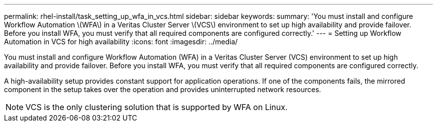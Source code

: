 ---
permalink: rhel-install/task_setting_up_wfa_in_vcs.html
sidebar: sidebar
keywords: 
summary: 'You must install and configure Workflow Automation \(WFA\) in a Veritas Cluster Server \(VCS\) environment to set up high availability and provide failover. Before you install WFA, you must verify that all required components are configured correctly.'
---
= Setting up Workflow Automation in VCS for high availability
:icons: font
:imagesdir: ../media/

You must install and configure Workflow Automation (WFA) in a Veritas Cluster Server (VCS) environment to set up high availability and provide failover. Before you install WFA, you must verify that all required components are configured correctly.

A high-availability setup provides constant support for application operations. If one of the components fails, the mirrored component in the setup takes over the operation and provides uninterrupted network resources.

NOTE: VCS is the only clustering solution that is supported by WFA on Linux.
